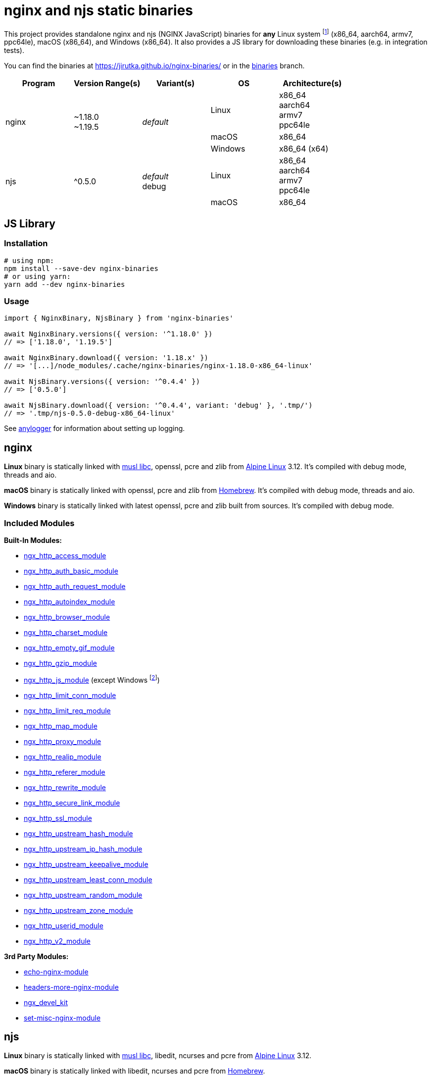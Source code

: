 = nginx and njs static binaries
:npm-name: nginx-binaries
:gh-name: jirutka/{npm-name}
:alpine-branch: 3.12
:nginx-docs-uri: http://nginx.org/en/docs/

ifdef::env-github[]
image:https://github.com/{gh-name}/workflows/binaries/badge.svg[Binaries Workflow, link=https://github.com/{gh-name}/actions?query=workflow%3A%22binaries%22]
endif::env-github[]

This project provides standalone nginx and njs (NGINX JavaScript) binaries for *any* Linux system footnote:[nginx binaries are built as standalone static executables, so they works on every Linux system regardless of used libc.] (x86_64, aarch64, armv7, ppc64le), macOS (x86_64), and Windows (x86_64).
It also provides a JS library for downloading these binaries (e.g. in integration tests).

You can find the binaries at https://jirutka.github.io/nginx-binaries/ or in the https://github.com/{gh-name}/tree/binaries[binaries] branch.

[cols=5]
|===
| Program | Version Range(s) | Variant(s) | OS | Architecture(s)

.3+| nginx
.3+| ~1.18.0 +
~1.19.5
.3+| _default_
| Linux
| x86_64 +
aarch64 +
armv7 +
ppc64le

| macOS
| x86_64

| Windows
| x86_64 (x64)

.3+| njs
.2+| ^0.5.0
.2+| _default_ +
debug
| Linux
| x86_64 +
aarch64 +
armv7 +
ppc64le

| macOS
| x86_64
|===


== JS Library

ifdef::env-github[]
image:https://github.com/{gh-name}/workflows/js/badge.svg[JS Workflow, link=https://github.com/{gh-name}/actions?query=workflow%3A%22js%22]
image:https://img.shields.io/npm/v/{npm-name}.svg[npm Version, link="https://www.npmjs.org/package/{npm-name}"]
image:https://badgen.net/bundlephobia/dependency-count/{npm-name}[Dependency Count, link="https://bundlephobia.com/result?p={npm-name}"]
endif::env-github[]


=== Installation

[source, sh, subs="+attributes"]
----
# using npm:
npm install --save-dev {npm-name}
# or using yarn:
yarn add --dev {npm-name}
----


=== Usage

[source, js, subs="+attributes"]
----
import { NginxBinary, NjsBinary } from '{npm-name}'

await NginxBinary.versions({ version: '^1.18.0' })
// => ['1.18.0', '1.19.5']

await NginxBinary.download({ version: '1.18.x' })
// => '[...]/node_modules/.cache/nginx-binaries/nginx-1.18.0-x86_64-linux'

await NjsBinary.versions({ version: '^0.4.4' })
// => ['0.5.0']

await NjsBinary.download({ version: '^0.4.4', variant: 'debug' }, '.tmp/')
// => '.tmp/njs-0.5.0-debug-x86_64-linux'
----

See https://github.com/Download/anylogger[anylogger] for information about setting up logging.


ifndef::npm-readme[]

== nginx

*Linux* binary is statically linked with https://www.musl-libc.org[musl libc], openssl, pcre and zlib from https://alpinelinux.org[Alpine Linux] {alpine-branch}.
It’s compiled with debug mode, threads and aio.

*macOS* binary is statically linked with openssl, pcre and zlib from https://brew.sh[Homebrew].
It’s compiled with debug mode, threads and aio.

*Windows* binary is statically linked with latest openssl, pcre and zlib built from sources.
It’s compiled with debug mode.


=== Included Modules

*Built-In Modules:*

* {nginx-docs-uri}/http/ngx_http_access_module.html[ngx_http_access_module]
* {nginx-docs-uri}/http/ngx_http_auth_basic_module.html[ngx_http_auth_basic_module]
* {nginx-docs-uri}/http/ngx_http_auth_request_module.html[ngx_http_auth_request_module]
* {nginx-docs-uri}/http/ngx_http_autoindex_module.html[ngx_http_autoindex_module]
* {nginx-docs-uri}/http/ngx_http_browser_module.html[ngx_http_browser_module]
* {nginx-docs-uri}/http/ngx_http_charset_module.html[ngx_http_charset_module]
* {nginx-docs-uri}/http/ngx_http_empty_gif_module.html[ngx_http_empty_gif_module]
* {nginx-docs-uri}/http/ngx_http_gzip_module.html[ngx_http_gzip_module]
* {nginx-docs-uri}/http/ngx_http_js_module.html[ngx_http_js_module] (except Windows footnote:[njs is not supported on Windows, see https://github.com/nginx/njs/issues/320[nginx/njs#320]])
* {nginx-docs-uri}/http/ngx_http_limit_conn_module.html[ngx_http_limit_conn_module]
* {nginx-docs-uri}/http/ngx_http_limit_req_module.html[ngx_http_limit_req_module]
* {nginx-docs-uri}/http/ngx_http_map_module.html[ngx_http_map_module]
* {nginx-docs-uri}/http/ngx_http_proxy_module.html[ngx_http_proxy_module]
* {nginx-docs-uri}/http/ngx_http_realip_module.html[ngx_http_realip_module]
* {nginx-docs-uri}/http/ngx_http_referer_module.html[ngx_http_referer_module]
* {nginx-docs-uri}/http/ngx_http_rewrite_module.html[ngx_http_rewrite_module]
* {nginx-docs-uri}/http/ngx_http_secure_link_module.html[ngx_http_secure_link_module]
* {nginx-docs-uri}/http/ngx_http_ssl_module.html[ngx_http_ssl_module]
* {nginx-docs-uri}/http/ngx_http_upstream_hash_module.html[ngx_http_upstream_hash_module]
* {nginx-docs-uri}/http/ngx_http_upstream_ip_hash_module.html[ngx_http_upstream_ip_hash_module]
* {nginx-docs-uri}/http/ngx_http_upstream_keepalive_module.html[ngx_http_upstream_keepalive_module]
* {nginx-docs-uri}/http/ngx_http_upstream_least_conn_module.html[ngx_http_upstream_least_conn_module]
* {nginx-docs-uri}/http/ngx_http_upstream_random_module.html[ngx_http_upstream_random_module]
* {nginx-docs-uri}/http/ngx_http_upstream_zone_module.html[ngx_http_upstream_zone_module]
* {nginx-docs-uri}/http/ngx_http_userid_module.html[ngx_http_userid_module]
* {nginx-docs-uri}/http/ngx_http_v2_module.html[ngx_http_v2_module]

*3rd Party Modules:*

* https://github.com/openresty/echo-nginx-module[echo-nginx-module]
* https://github.com/openresty/headers-more-nginx-module[headers-more-nginx-module]
* https://github.com/vision5/ngx_devel_kit[ngx_devel_kit]
* https://github.com/openresty/set-misc-nginx-module[set-misc-nginx-module]


== njs

*Linux* binary is statically linked with https://www.musl-libc.org[musl libc], libedit, ncurses and pcre from https://alpinelinux.org[Alpine Linux] {alpine-branch}.

*macOS* binary is statically linked with libedit, ncurses and pcre from https://brew.sh[Homebrew].

endif::npm-readme[]
